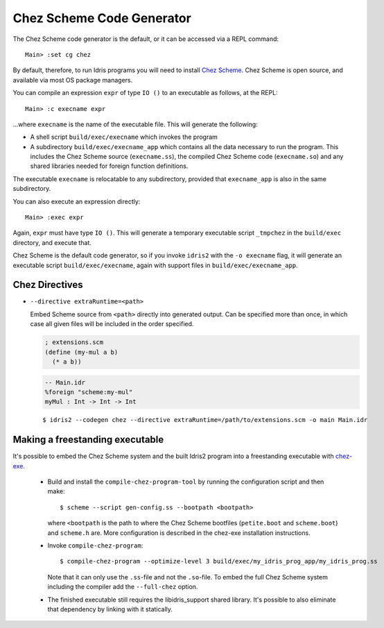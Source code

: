 **************************
Chez Scheme Code Generator
**************************

The Chez Scheme code generator is the default, or it can be accessed via a REPL
command:

::

    Main> :set cg chez

By default, therefore, to run Idris programs you will need to install
`Chez Scheme <https://www.scheme.com/>`_. Chez Scheme is open source, and
available via most OS package managers.

You can compile an expression ``expr`` of type ``IO ()`` to an executable as
follows, at the REPL:

::

    Main> :c execname expr

...where ``execname`` is the name of the executable file. This will generate
the following:

* A shell script ``build/exec/execname`` which invokes the program
* A subdirectory ``build/exec/execname_app`` which contains all the data necessary
  to run the program. This includes the Chez Scheme source (``execname.ss``),
  the compiled Chez Scheme code (``execname.so``) and any shared libraries needed
  for foreign function definitions.

The executable ``execname`` is relocatable to any subdirectory, provided that
``execname_app`` is also in the same subdirectory.

You can also execute an expression directly:

::

    Main> :exec expr

Again, ``expr`` must have type ``IO ()``. This will generate a temporary
executable script ``_tmpchez`` in the ``build/exec`` directory, and execute
that.

Chez Scheme is the default code generator, so if you invoke ``idris2`` with the
``-o execname`` flag, it will generate an executable script
``build/exec/execname``, again with support files in ``build/exec/execname_app``.


Chez Directives
===============

* ``--directive extraRuntime=<path>``

  Embed Scheme source from ``<path>`` directly into generated output. Can be specified more than
  once, in which case all given files will be included in the order specified.

  .. code-block:: scheme

    ; extensions.scm
    (define (my-mul a b)
      (* a b))


  .. code-block:: idris

    -- Main.idr
    %foreign "scheme:my-mul"
    myMul : Int -> Int -> Int

  ::

    $ idris2 --codegen chez --directive extraRuntime=/path/to/extensions.scm -o main Main.idr

Making a freestanding executable
================================

It's possible to embed the Chez Scheme system and the built Idris2 program into a freestanding executable with `chez-exe <https://github.com/gwatt/chez-exe>`_.

  * Build and install the ``compile-chez-program-tool`` by running the
    configuration script and then make:

    ::

      $ scheme --script gen-config.ss --bootpath <bootpath>

    where ``<bootpath`` is the path to where the Chez Scheme bootfiles (``petite.boot`` and ``scheme.boot``) and ``scheme.h`` are. More
    configuration is described in the chez-exe installation instructions.
  
  * Invoke ``compile-chez-program``:
  
    ::

      $ compile-chez-program --optimize-level 3 build/exec/my_idris_prog_app/my_idris_prog.ss 

    Note that it can only use the ``.ss``-file and not the ``.so``-file. To 
    embed the full Chez Scheme system including the compiler add the ``--full-chez`` option.

  * The finished executable still requires the libidris_support shared 
    library. It's possible to also eliminate that dependency by linking with 
    it statically.

